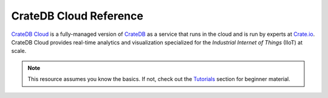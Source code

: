 .. _index:

=======================
CrateDB Cloud Reference
=======================

`CrateDB Cloud`_ is a fully-managed version of `CrateDB`_ as a service that
runs in the cloud and is run by experts at `Crate.io`_. CrateDB Cloud provides
real-time analytics and visualization specialized for the *Industrial Internet
of Things* (IIoT) at scale.

.. NOTE::

    This resource assumes you know the basics. If not, check out the
    `Tutorials`_ section for beginner material.

.. SEEALSO::

    This is an open source documentation project. We host the source code and
    issue tracker on `GitHub`_.


.. rubric:: Table of contents

    azure-plans
    concepts
    user-roles
    system-user


.. _Crate.io: https://crate.io/
.. _CrateDB Cloud: https://crate.io/products/cratedb-cloud/
.. _CrateDB: https://crate.io/products/cratedb/
.. _GitHub: https://github.com/crate/cloud-reference/
.. _Tutorials: https://crate.io/docs/cloud/tutorials/en/latest/
